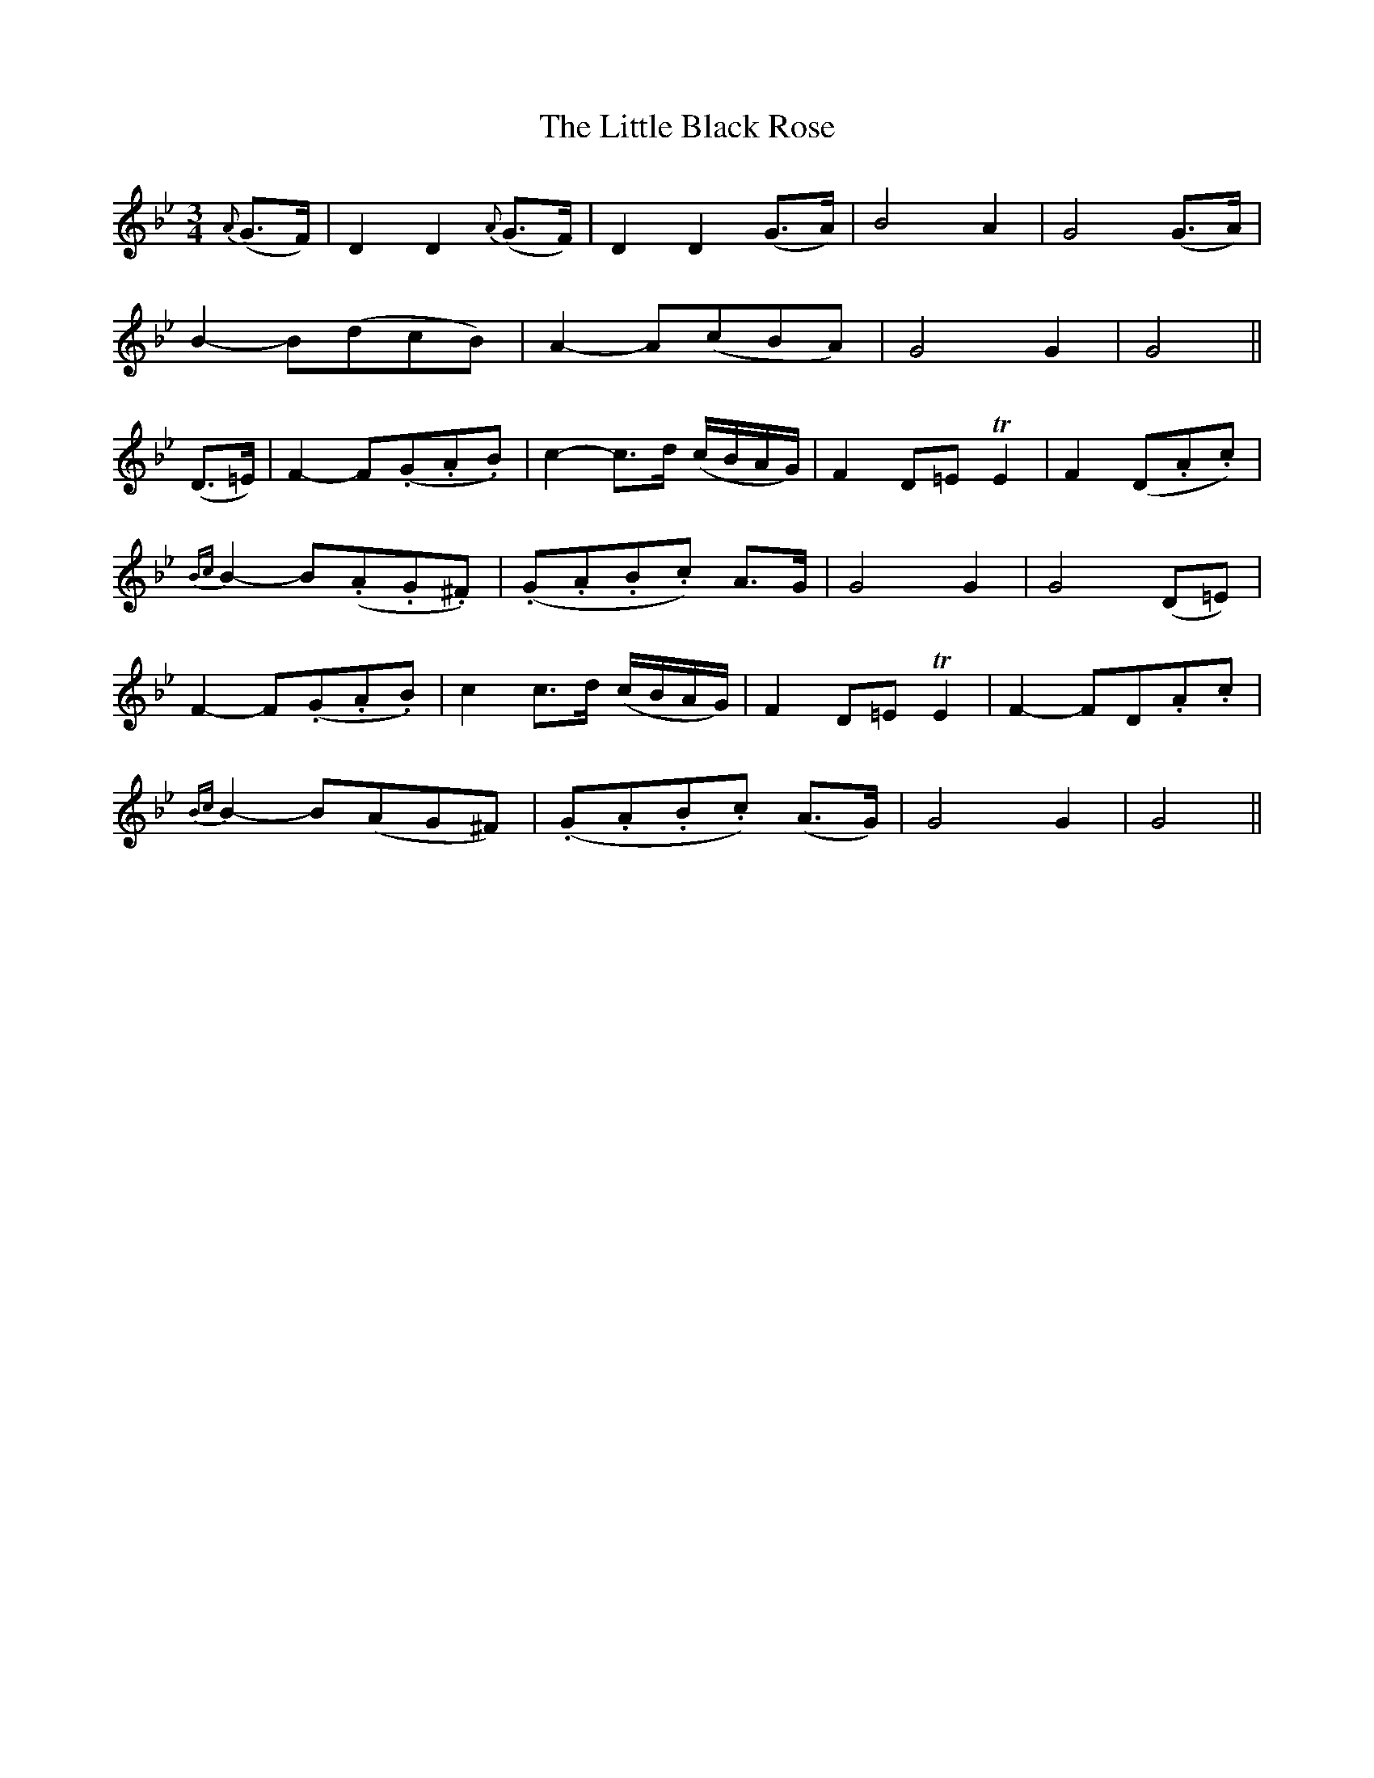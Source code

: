 X:181
T:The Little Black Rose
N:"Slow" "No. 3."
B:O'Neill's 181
M:3/4
L:1/8
K:Gm
{A}(G>F)|D2 D2 {A}(G>F)|D2 D2 (G>A)|">"B4 A2|">"G4 (G>A)|
">"B2- B(dcB)|">"A2- A(cBA)|">"G4 G2|G4||
(D>=E)|">"F2- F(.G.A.B)|c2- c>d (c/B/A/G/)|F2 D=E TE2|F2- (D.A.c)|
{Bc}B2- B(.A.G.^F)|(.G.A.B.c) A>G|G4 G2|G4 (D=E)|
F2- F(.G.A.B)|c2 c>d (c/B/A/G/)|F2 D=E TE2|F2- FD.A.c|
{Bc}B2- B(AG^F)|(.G.A.B.c) (A>G)|">"G4 G2|G4||
